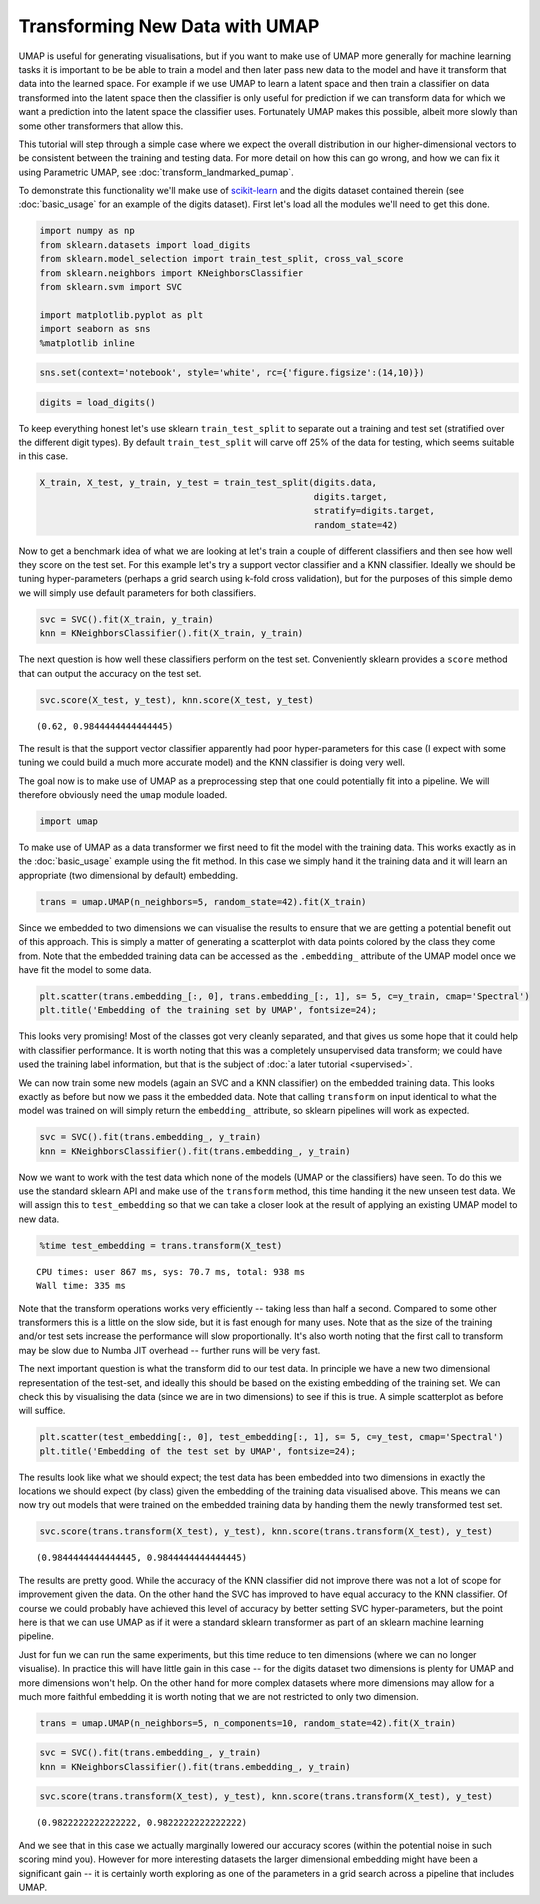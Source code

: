 
Transforming New Data with UMAP
===============================

UMAP is useful for generating visualisations, but if you want to make
use of UMAP more generally for machine learning tasks it is important to
be be able to train a model and then later pass new data to the model
and have it transform that data into the learned space. For example if
we use UMAP to learn a latent space and then train a classifier on data
transformed into the latent space then the classifier is only useful for
prediction if we can transform data for which we want a prediction into
the latent space the classifier uses. Fortunately UMAP makes this
possible, albeit more slowly than some other transformers that allow
this.

This tutorial will step through a simple case where we expect the overall 
distribution in our higher-dimensional vectors to be consistent between the 
training and testing data. For more detail on how this can go wrong, and 
how we can fix it using Parametric UMAP, see :doc:`transform_landmarked_pumap`.

To demonstrate this functionality we'll make use of
`scikit-learn <http://scikit-learn.org/stable/index.html>`__ and the
digits dataset contained therein (see :doc:`basic_usage` for an example
of the digits dataset). First let's load all the modules we'll need to
get this done.

.. code:: python3

    import numpy as np
    from sklearn.datasets import load_digits
    from sklearn.model_selection import train_test_split, cross_val_score
    from sklearn.neighbors import KNeighborsClassifier
    from sklearn.svm import SVC
    
    import matplotlib.pyplot as plt
    import seaborn as sns
    %matplotlib inline

.. code:: python3

    sns.set(context='notebook', style='white', rc={'figure.figsize':(14,10)})

.. code:: python3

    digits = load_digits()

To keep everything honest let's use sklearn ``train_test_split`` to
separate out a training and test set (stratified over the different
digit types). By default ``train_test_split`` will carve off 25% of the
data for testing, which seems suitable in this case.

.. code:: python3

    X_train, X_test, y_train, y_test = train_test_split(digits.data, 
                                                        digits.target, 
                                                        stratify=digits.target,
                                                        random_state=42)

Now to get a benchmark idea of what we are looking at let's train a
couple of different classifiers and then see how well they score on the
test set. For this example let's try a support vector classifier and a
KNN classifier. Ideally we should be tuning hyper-parameters (perhaps a
grid search using k-fold cross validation), but for the purposes of this
simple demo we will simply use default parameters for both classifiers.

.. code:: python3

    svc = SVC().fit(X_train, y_train)
    knn = KNeighborsClassifier().fit(X_train, y_train)

The next question is how well these classifiers perform on the test set.
Conveniently sklearn provides a ``score`` method that can output the
accuracy on the test set.

.. code:: python3

    svc.score(X_test, y_test), knn.score(X_test, y_test)




.. parsed-literal::

    (0.62, 0.9844444444444445)



The result is that the support vector classifier apparently had poor
hyper-parameters for this case (I expect with some tuning we could build
a much more accurate model) and the KNN classifier is doing very well.

The goal now is to make use of UMAP as a preprocessing step that one
could potentially fit into a pipeline. We will therefore obviously need
the ``umap`` module loaded.

.. code:: python3

    import umap

To make use of UMAP as a data transformer we first need to fit the model
with the training data. This works exactly as in the :doc:`basic_usage`
example using the fit method. In this case we simply hand it the
training data and it will learn an appropriate (two dimensional by
default) embedding.

.. code:: python3

    trans = umap.UMAP(n_neighbors=5, random_state=42).fit(X_train)


Since we embedded to two dimensions we can visualise the results to
ensure that we are getting a potential benefit out of this approach.
This is simply a matter of generating a scatterplot with data points
colored by the class they come from. Note that the embedded training
data can be accessed as the ``.embedding_`` attribute of the UMAP model
once we have fit the model to some data.

.. code:: python3

    plt.scatter(trans.embedding_[:, 0], trans.embedding_[:, 1], s= 5, c=y_train, cmap='Spectral')
    plt.title('Embedding of the training set by UMAP', fontsize=24);



.. image:: images/UMAPTransform_15_0.png


This looks very promising! Most of the classes got very cleanly
separated, and that gives us some hope that it could help with
classifier performance. It is worth noting that this was a completely
unsupervised data transform; we could have used the training label
information, but that is the subject of :doc:`a later tutorial <supervised>`.

We can now train some new models (again an SVC and a KNN classifier) on
the embedded training data. This looks exactly as before but now we pass
it the embedded data. Note that calling ``transform`` on input identical
to what the model was trained on will simply return the ``embedding_``
attribute, so sklearn pipelines will work as expected.

.. code:: python3

    svc = SVC().fit(trans.embedding_, y_train)
    knn = KNeighborsClassifier().fit(trans.embedding_, y_train)

Now we want to work with the test data which none of the models (UMAP or
the classifiers) have seen. To do this we use the standard sklearn API
and make use of the ``transform`` method, this time handing it the new
unseen test data. We will assign this to ``test_embedding`` so that we
can take a closer look at the result of applying an existing UMAP model
to new data.

.. code:: python3

    %time test_embedding = trans.transform(X_test)


.. parsed-literal::

    CPU times: user 867 ms, sys: 70.7 ms, total: 938 ms
    Wall time: 335 ms


Note that the transform operations works very efficiently -- taking less
than half a second. Compared to some other transformers this is a little
on the slow side, but it is fast enough for many uses. Note that as the
size of the training and/or test sets increase the performance will slow
proportionally. It's also worth noting that the first call to transform
may be slow due to Numba JIT overhead -- further runs will be very fast.

The next important question is what the transform did to our test data.
In principle we have a new two dimensional representation of the
test-set, and ideally this should be based on the existing embedding of
the training set. We can check this by visualising the data (since we
are in two dimensions) to see if this is true. A simple scatterplot as
before will suffice.

.. code:: python3

    plt.scatter(test_embedding[:, 0], test_embedding[:, 1], s= 5, c=y_test, cmap='Spectral')
    plt.title('Embedding of the test set by UMAP', fontsize=24);



.. image:: images/UMAPTransform_21_0.png


The results look like what we should expect; the test data has been
embedded into two dimensions in exactly the locations we should expect
(by class) given the embedding of the training data visualised above.
This means we can now try out models that were trained on the
embedded training data by handing them the newly transformed test set.

.. code:: python3

    svc.score(trans.transform(X_test), y_test), knn.score(trans.transform(X_test), y_test)




.. parsed-literal::

    (0.9844444444444445, 0.9844444444444445)



The results are pretty good. While the accuracy of the KNN classifier
did not improve there was not a lot of scope for improvement given the
data. On the other hand the SVC has improved to have equal accuracy to
the KNN classifier. Of course we could probably have achieved this level
of accuracy by better setting SVC hyper-parameters, but the point here
is that we can use UMAP as if it were a standard sklearn transformer as
part of an sklearn machine learning pipeline.

Just for fun we can run the same experiments, but this time reduce to
ten dimensions (where we can no longer visualise). In practice this will
have little gain in this case -- for the digits dataset two dimensions
is plenty for UMAP and more dimensions won't help. On the other hand for
more complex datasets where more dimensions may allow for a much more
faithful embedding it is worth noting that we are not restricted to only
two dimension.

.. code:: python3

    trans = umap.UMAP(n_neighbors=5, n_components=10, random_state=42).fit(X_train)


.. code:: python3

    svc = SVC().fit(trans.embedding_, y_train)
    knn = KNeighborsClassifier().fit(trans.embedding_, y_train)

.. code:: python3

    svc.score(trans.transform(X_test), y_test), knn.score(trans.transform(X_test), y_test)




.. parsed-literal::

    (0.9822222222222222, 0.9822222222222222)



And we see that in this case we actually marginally lowered our accuracy
scores (within the potential noise in such scoring mind you). However
for more interesting datasets the larger dimensional embedding might have
been a significant gain -- it is certainly worth exploring as one of the
parameters in a grid search across a pipeline that includes UMAP.
